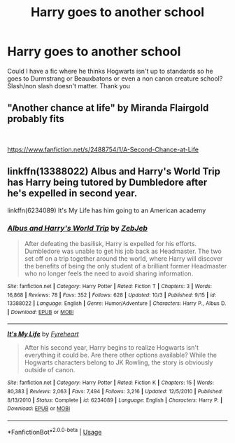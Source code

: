 #+TITLE: Harry goes to another school

* Harry goes to another school
:PROPERTIES:
:Author: gaswaterice
:Score: 9
:DateUnix: 1571378373.0
:DateShort: 2019-Oct-18
:FlairText: Request
:END:
Could I have a fic where he thinks Hogwarts isn't up to standards so he goes to Durmstrang or Beauxbatons or even a non canon creature school? Slash/non slash doesn't matter. Thank you


** "Another chance at life" by Miranda Flairgold probably fits

​

[[https://www.fanfiction.net/s/2488754/1/A-Second-Chance-at-Life]]
:PROPERTIES:
:Author: nielswerf001
:Score: 5
:DateUnix: 1571385465.0
:DateShort: 2019-Oct-18
:END:


** linkffn(13388022) Albus and Harry's World Trip has Harry being tutored by Dumbledore after he's expelled in second year.

linkffn(6234089) It's My Life has him going to an American academy
:PROPERTIES:
:Author: flingerdinger
:Score: 2
:DateUnix: 1571389574.0
:DateShort: 2019-Oct-18
:END:

*** [[https://www.fanfiction.net/s/13388022/1/][*/Albus and Harry's World Trip/*]] by [[https://www.fanfiction.net/u/10283561/ZebJeb][/ZebJeb/]]

#+begin_quote
  After defeating the basilisk, Harry is expelled for his efforts. Dumbledore was unable to get his job back as Headmaster. The two set off on a trip together around the world, where Harry will discover the benefits of being the only student of a brilliant former Headmaster who no longer feels the need to avoid sharing information.
#+end_quote

^{/Site/:} ^{fanfiction.net} ^{*|*} ^{/Category/:} ^{Harry} ^{Potter} ^{*|*} ^{/Rated/:} ^{Fiction} ^{T} ^{*|*} ^{/Chapters/:} ^{3} ^{*|*} ^{/Words/:} ^{16,868} ^{*|*} ^{/Reviews/:} ^{78} ^{*|*} ^{/Favs/:} ^{352} ^{*|*} ^{/Follows/:} ^{628} ^{*|*} ^{/Updated/:} ^{10/3} ^{*|*} ^{/Published/:} ^{9/15} ^{*|*} ^{/id/:} ^{13388022} ^{*|*} ^{/Language/:} ^{English} ^{*|*} ^{/Genre/:} ^{Humor/Adventure} ^{*|*} ^{/Characters/:} ^{Harry} ^{P.,} ^{Albus} ^{D.} ^{*|*} ^{/Download/:} ^{[[http://www.ff2ebook.com/old/ffn-bot/index.php?id=13388022&source=ff&filetype=epub][EPUB]]} ^{or} ^{[[http://www.ff2ebook.com/old/ffn-bot/index.php?id=13388022&source=ff&filetype=mobi][MOBI]]}

--------------

[[https://www.fanfiction.net/s/6234089/1/][*/It's My Life/*]] by [[https://www.fanfiction.net/u/1788452/Fyreheart][/Fyreheart/]]

#+begin_quote
  After his second year, Harry begins to realize Hogwarts isn't everything it could be. Are there other options available? While the Hogwarts characters belong to JK Rowling, the story is obviously outside of canon.
#+end_quote

^{/Site/:} ^{fanfiction.net} ^{*|*} ^{/Category/:} ^{Harry} ^{Potter} ^{*|*} ^{/Rated/:} ^{Fiction} ^{K} ^{*|*} ^{/Chapters/:} ^{15} ^{*|*} ^{/Words/:} ^{80,383} ^{*|*} ^{/Reviews/:} ^{2,063} ^{*|*} ^{/Favs/:} ^{7,494} ^{*|*} ^{/Follows/:} ^{3,216} ^{*|*} ^{/Updated/:} ^{12/5/2010} ^{*|*} ^{/Published/:} ^{8/13/2010} ^{*|*} ^{/Status/:} ^{Complete} ^{*|*} ^{/id/:} ^{6234089} ^{*|*} ^{/Language/:} ^{English} ^{*|*} ^{/Characters/:} ^{Harry} ^{P.} ^{*|*} ^{/Download/:} ^{[[http://www.ff2ebook.com/old/ffn-bot/index.php?id=6234089&source=ff&filetype=epub][EPUB]]} ^{or} ^{[[http://www.ff2ebook.com/old/ffn-bot/index.php?id=6234089&source=ff&filetype=mobi][MOBI]]}

--------------

*FanfictionBot*^{2.0.0-beta} | [[https://github.com/tusing/reddit-ffn-bot/wiki/Usage][Usage]]
:PROPERTIES:
:Author: FanfictionBot
:Score: 2
:DateUnix: 1571389593.0
:DateShort: 2019-Oct-18
:END:
